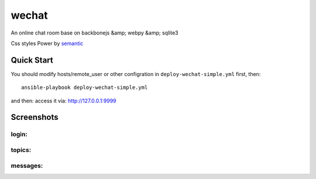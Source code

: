 wechat
==================

An online chat room base on backbonejs &amp; webpy &amp; sqlite3

Css styles Power by `semantic <http://zh.semantic-ui.com/>`_ 

Quick Start
------------------------
You should modify hosts/remote_user or other configration in ``deploy-wechat-simple.yml`` first, then::

    ansible-playbook deploy-wechat-simple.yml

and then: access it via: http://127.0.0.1:9999

Screenshots
---------------------

login:
~~~~~~~~~~~~~~~~~~~~~~~~

.. image:: data/login.png


topics:
~~~~~~~~~~~~~~~~~~~~~~~~

.. image:: data/topics.png


messages:
~~~~~~~~~~~~~~~~~~~~

.. image:: data/chat.png
